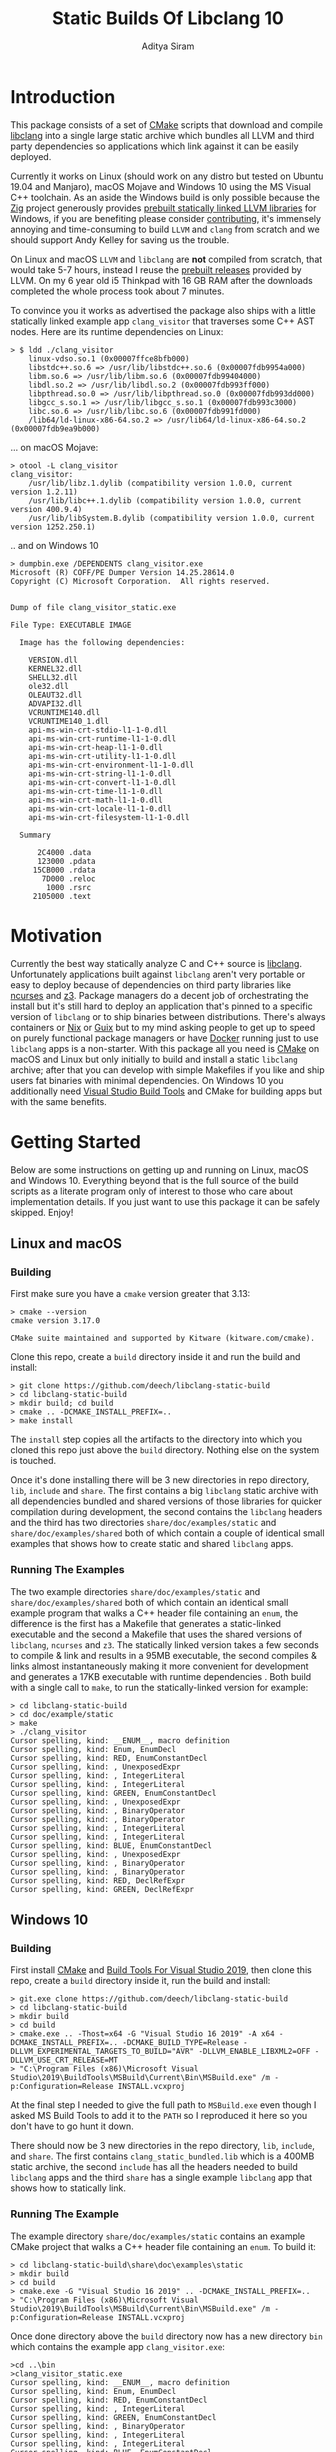 #+TITLE: Static Builds Of Libclang 10
#+AUTHOR: Aditya Siram
#+OPTIONS: ^:nil ;; let an underscore be an underscore, disable sub-superscripting
#+OPTIONS: timestamp:nil

* Introduction
This package consists of a set of [[https://cmake.org][CMake]] scripts that download and compile
[[https://clang.llvm.org/docs/Tooling.html][libclang]] into a single large static archive which bundles all LLVM and third
party dependencies so applications which link against it can be easily deployed.

Currently it works on Linux (should work on any distro but tested on Ubuntu
19.04 and Manjaro), macOS Mojave and Windows 10 using the MS Visual C++
toolchain. As an aside the Windows build is only possible because the [[https://ziglang.org/][Zig]]
project generously provides [[https://github.com/ziglang/zig/wiki/Building-Zig-on-Windows][prebuilt statically linked LLVM libraries]] for
Windows, if you are benefiting please consider [[https://github.com/sponsors/andrewrk][contributing]], it's immensely
annoying and time-consuming to build ~LLVM~ and ~clang~ from scratch and we
should support Andy Kelley for saving us the trouble.

On Linux and macOS ~LLVM~ and ~libclang~ are *not* compiled from scratch, that
would take 5-7 hours, instead I reuse the [[https://releases.llvm.org/download.html][prebuilt releases]] provided by LLVM. On
my 6 year old i5 Thinkpad with 16 GB RAM after the downloads completed the whole
process took about 7 minutes.

To convince you it works as advertised the package also ships with a little
statically linked example app ~clang_visitor~ that traverses some C++ AST nodes.
Here are its runtime dependencies on Linux:
#+BEGIN_EXAMPLE
> $ ldd ./clang_visitor
	linux-vdso.so.1 (0x00007ffce8bfb000)
	libstdc++.so.6 => /usr/lib/libstdc++.so.6 (0x00007fdb9954a000)
	libm.so.6 => /usr/lib/libm.so.6 (0x00007fdb99404000)
	libdl.so.2 => /usr/lib/libdl.so.2 (0x00007fdb993ff000)
	libpthread.so.0 => /usr/lib/libpthread.so.0 (0x00007fdb993dd000)
	libgcc_s.so.1 => /usr/lib/libgcc_s.so.1 (0x00007fdb993c3000)
	libc.so.6 => /usr/lib/libc.so.6 (0x00007fdb991fd000)
	/lib64/ld-linux-x86-64.so.2 => /usr/lib64/ld-linux-x86-64.so.2 (0x00007fdb9ea9b000)
#+END_EXAMPLE
... on macOS Mojave:
#+BEGIN_EXAMPLE
> otool -L clang_visitor
clang_visitor:
	/usr/lib/libz.1.dylib (compatibility version 1.0.0, current version 1.2.11)
	/usr/lib/libc++.1.dylib (compatibility version 1.0.0, current version 400.9.4)
	/usr/lib/libSystem.B.dylib (compatibility version 1.0.0, current version 1252.250.1)
#+END_EXAMPLE
.. and on Windows 10
#+BEGIN_EXAMPLE
> dumpbin.exe /DEPENDENTS clang_visitor.exe
Microsoft (R) COFF/PE Dumper Version 14.25.28614.0
Copyright (C) Microsoft Corporation.  All rights reserved.


Dump of file clang_visitor_static.exe

File Type: EXECUTABLE IMAGE

  Image has the following dependencies:

    VERSION.dll
    KERNEL32.dll
    SHELL32.dll
    ole32.dll
    OLEAUT32.dll
    ADVAPI32.dll
    VCRUNTIME140.dll
    VCRUNTIME140_1.dll
    api-ms-win-crt-stdio-l1-1-0.dll
    api-ms-win-crt-runtime-l1-1-0.dll
    api-ms-win-crt-heap-l1-1-0.dll
    api-ms-win-crt-utility-l1-1-0.dll
    api-ms-win-crt-environment-l1-1-0.dll
    api-ms-win-crt-string-l1-1-0.dll
    api-ms-win-crt-convert-l1-1-0.dll
    api-ms-win-crt-time-l1-1-0.dll
    api-ms-win-crt-math-l1-1-0.dll
    api-ms-win-crt-locale-l1-1-0.dll
    api-ms-win-crt-filesystem-l1-1-0.dll

  Summary

      2C4000 .data
      123000 .pdata
     15CB000 .rdata
       7D000 .reloc
        1000 .rsrc
     2105000 .text
#+END_EXAMPLE

* Motivation
Currently the best way statically analyze C and C++ source is [[https://clang.llvm.org/docs/Tooling.html][libclang]].
Unfortunately applications built against ~libclang~ aren't very portable or easy
to deploy because of dependencies on third party libraries like [[https://invisible-island.net/ncurses/][ncurses]] and [[https://github.com/Z3Prover/z3][z3]].
Package managers do a decent job of orchestrating the install but it's still
hard to deploy an application that's pinned to a specific version of ~libclang~
or to ship binaries between distributions. There's always containers or [[https://nixos.org/nix/][Nix]] or
[[https://guix.gnu.org/][Guix]] but to my mind asking people to get up to speed on purely functional
package managers or have [[https://www.docker.com/][Docker]] running just to use ~libclang~ apps is a
non-starter. With this package all you need is [[https://cmake.org][CMake]] on macOS and Linux but only
initially to build and install a static ~libclang~ archive; after that you can
develop with simple Makefiles if you like and ship users fat binaries with
minimal dependencies. On Windows 10 you additionally need [[https://visualstudio.microsoft.com/downloads/#build-tools-for-visual-studio-2019][Visual Studio Build
Tools]] and CMake for building apps but with the same benefits.
* Getting Started
Below are some instructions on getting up and running on Linux, macOS and Windows 10. Everything beyond that is the full source of the build scripts as a literate program only of interest to those who care about implementation details. If you just want to use this package it can be safely skipped. Enjoy!
** Linux and macOS
*** Building
First make sure you have a ~cmake~ version greater that 3.13:
#+BEGIN_EXAMPLE
> cmake --version
cmake version 3.17.0

CMake suite maintained and supported by Kitware (kitware.com/cmake).
#+END_EXAMPLE

Clone this repo, create a ~build~ directory inside it and run the build and install:
#+BEGIN_EXAMPLE
> git clone https://github.com/deech/libclang-static-build
> cd libclang-static-build
> mkdir build; cd build
> cmake .. -DCMAKE_INSTALL_PREFIX=..
> make install
#+END_EXAMPLE
The ~install~ step copies all the artifacts to the directory into which you
cloned this repo just above the ~build~ directory. Nothing else on the system is
touched.

Once it's done installing there will be 3 new directories in repo directory,
~lib~, ~include~ and ~share~. The first contains a big ~libclang~ static archive
with all dependencies bundled and shared versions of those libraries for quicker
compilation during development, the second contains the ~libclang~ headers and
the third has two directories ~share/doc/examples/static~ and
~share/doc/examples/shared~ both of which contain a couple of identical small
examples that shows how to create static and shared ~libclang~ apps.
*** Running The Examples
The two example directories ~share/doc/examples/static~ and
~share/doc/examples/shared~ both of which contain an identical small example
program that walks a C++ header file containing an ~enum~, the difference is the
first has a Makefile that generates a static-linked executable and the second a
Makefile that uses the shared versions of ~libclang~, ~ncurses~ and ~z3~. The
statically linked version takes a few seconds to compile & link and results in a
95MB executable, the second compiles & links almost instantaneously making it
more convenient for development and generates a 17KB executable with runtime
dependencies . Both build with a single call to ~make~, to run the
statically-linked version for example:
#+BEGIN_EXAMPLE
> cd libclang-static-build
> cd doc/example/static
> make
> ./clang_visitor
Cursor spelling, kind: __ENUM__, macro definition
Cursor spelling, kind: Enum, EnumDecl
Cursor spelling, kind: RED, EnumConstantDecl
Cursor spelling, kind: , UnexposedExpr
Cursor spelling, kind: , IntegerLiteral
Cursor spelling, kind: , IntegerLiteral
Cursor spelling, kind: GREEN, EnumConstantDecl
Cursor spelling, kind: , UnexposedExpr
Cursor spelling, kind: , BinaryOperator
Cursor spelling, kind: , BinaryOperator
Cursor spelling, kind: , IntegerLiteral
Cursor spelling, kind: , IntegerLiteral
Cursor spelling, kind: BLUE, EnumConstantDecl
Cursor spelling, kind: , UnexposedExpr
Cursor spelling, kind: , BinaryOperator
Cursor spelling, kind: , BinaryOperator
Cursor spelling, kind: RED, DeclRefExpr
Cursor spelling, kind: GREEN, DeclRefExpr
#+END_EXAMPLE
** Windows 10
*** Building
First install [[https://cmake.org/download/][CMake]] and [[https://visualstudio.microsoft.com/downloads/#build-tools-for-visual-studio-2019][Build Tools For Visual Studio 2019]], then clone this
repo, create a ~build~ directory inside it, run the build and install:
#+begin_example
> git.exe clone https://github.com/deech/libclang-static-build
> cd libclang-static-build
> mkdir build
> cd build
> cmake.exe .. -Thost=x64 -G "Visual Studio 16 2019" -A x64 -DCMAKE_INSTALL_PREFIX=.. -DCMAKE_BUILD_TYPE=Release -DLLVM_EXPERIMENTAL_TARGETS_TO_BUILD="AVR" -DLLVM_ENABLE_LIBXML2=OFF -DLLVM_USE_CRT_RELEASE=MT
> "C:\Program Files (x86)\Microsoft Visual Studio\2019\BuildTools\MSBuild\Current\Bin\MSBuild.exe" /m -p:Configuration=Release INSTALL.vcxproj
#+end_example
At the final step I needed to give the full path to ~MSBuild.exe~ even though I
asked MS Build Tools to add it to the ~PATH~ so I reproduced it here so you
don't have to go hunt it down.

There should now be 3 new directories in the repo directory, ~lib~, ~include~,
and ~share~. The first contains ~clang_static_bundled.lib~ which is a 400MB
static archive, the second ~include~ has all the headers needed to build
~libclang~ apps and the third ~share~ has a single example ~libclang~ app that
shows how to statically link.
*** Running The Example
The example directory ~share/doc/examples/static~ contains an example
CMake project that walks a C++ header file containing an ~enum~. To build it:
#+begin_example
> cd libclang-static-build\share\doc\examples\static
> mkdir build
> cd build
> cmake.exe -G "Visual Studio 16 2019" .. -DCMAKE_INSTALL_PREFIX=..
> "C:\Program Files (x86)\Microsoft Visual Studio\2019\BuildTools\MSBuild\Current\Bin\MSBuild.exe" /m -p:Configuration=Release INSTALL.vcxproj
#+end_example
Once done directory above the ~build~ directory now has a new directory ~bin~
which contains the example app ~clang_visitor.exe~:
#+begin_example
>cd ..\bin
>clang_visitor_static.exe
Cursor spelling, kind: __ENUM__, macro definition
Cursor spelling, kind: Enum, EnumDecl
Cursor spelling, kind: RED, EnumConstantDecl
Cursor spelling, kind: , IntegerLiteral
Cursor spelling, kind: GREEN, EnumConstantDecl
Cursor spelling, kind: , BinaryOperator
Cursor spelling, kind: , IntegerLiteral
Cursor spelling, kind: , IntegerLiteral
Cursor spelling, kind: BLUE, EnumConstantDecl
Cursor spelling, kind: , BinaryOperator
Cursor spelling, kind: RED, DeclRefExpr
Cursor spelling, kind: GREEN, DeclRefExpr
#+end_example
* Implementation
The overall idea is to download a ~libclang~ release that comes with pre-built
LLVM static archives for the current platform, download the ~clang~ sources
themselves, rebuild just the ~libclang~ piece and bundle it with the pre-built
archives for a single large library that an executable can link against.

On Linux and macOS the build also downloads [[https://invisible-island.net/ncurses/announce.html][ncurses]] and [[https://github.com/Z3Prover/z3][z3]] which are
dependencies of ~libclang~. ~z3~ releases prebuilt static archives for the major
platforms but ~ncurses~ does not so I have to build it in place. Fortunately
it's just a variation on the standard ~configure; make; make install~ dance and
doesn't have dependencies of its own. Eventually both get folded into the fat
archive.

On Windows 10 the situation is actually a little nicer because, as mentioned
[[Introduction][above]], [[https://ziglang.org/][the Zig project]] provides [[https://github.com/ziglang/zig/wiki/Building-Zig-on-Windows][prebuilt LLVM archives]] with no dependency on
~z3~ so the build goes quite a bit faster. Do [[https://github.com/sponsors/andrewrk][support Zig]] if you can.

And finally there's a little example app that gets generated and installed as
well; on Linux and macOS it's a standard Make project and a CMake project on
Windows.
** Preamble
#+BEGIN_SRC cmake :tangle CMakeLists.txt
cmake_minimum_required(VERSION 3.13)
project(libclang-static-build)
list(APPEND CMAKE_MODULE_PATH "${CMAKE_CURRENT_SOURCE_DIR}/cmake/modules")
set(LIBCLANG_EXAMPLES "${CMAKE_CURRENT_SOURCE_DIR}/cmake/examples")
if(NOT (MSVC OR APPLE OR UNIX))
  message(FATAL_ERROR "This build currenly works only with macOS, Microsoft Visual Studio and Linux.")
endif()
if(APPLE OR UNIX)
  include(LinuxMacosBuild)
else()
  include(MSVCBuild)
endif()
#+END_SRC
*** Linux and macOS
**** Clang and NCurses Download URLs
"Reproducibility" is achieved by hard-coding the URLs from which to get the
dependencies, I'm sure there's more principled ways but this works ok for now.
#+BEGIN_SRC cmake :tangle cmake/modules/LinuxMacosBuild.cmake
if(APPLE)
  set(LIBCLANG_PREBUILT_URL https://github.com/llvm/llvm-project/releases/download/llvmorg-10.0.0/clang+llvm-10.0.0-x86_64-apple-darwin.tar.xz)
else()
  set(LIBCLANG_PREBUILT_URL https://github.com/llvm/llvm-project/releases/download/llvmorg-10.0.0/clang+llvm-10.0.0-x86_64-linux-gnu-ubuntu-18.04.tar.xz)
endif()
set(CLANG_SOURCES_URL https://github.com/llvm/llvm-project/releases/download/llvmorg-10.0.0/clang-10.0.0.src.tar.xz)
set(NCURSES_SOURCES_URL https://ftp.gnu.org/pub/gnu/ncurses/ncurses-6.2.tar.gz)
if(APPLE)
  set(Z3_PREBUILT_URL https://github.com/Z3Prover/z3/releases/download/z3-4.8.7/z3-4.8.7-x64-osx-10.14.6.zip)
else()
  set(Z3_PREBUILT_URL https://github.com/Z3Prover/z3/releases/download/z3-4.8.7/z3-4.8.7-x64-ubuntu-16.04.zip)
endif()
#+END_SRC
**** Download Libclang, NCurses and Z3
Now I download and unpack at *build* *time* because the prebuilt
Libclang release provides useful CMake files.
#+BEGIN_SRC cmake :tangle cmake/modules/LinuxMacosBuild.cmake
include(Download)
message(STATUS "Downloading ncurses sources, prebuilt z3 & prebuilt libclang with sources; this is ~500MB, please be patient ...")
set(NCURSES_SOURCE_DIR)
download(ncurses_sources ${NCURSES_SOURCES_URL} NCURSES_DOWNLOAD_DIR)
set(LIBCLANG_SOURCES_DIR)
download(clang_sources ${CLANG_SOURCES_URL} LIBCLANG_SOURCES_DIR)
set(Z3_PREBUILT_DIR)
download(z3_prebuilt ${Z3_PREBUILT_URL} Z3_PREBUILT_DIR)
set(LIBCLANG_PREBUILT_DIR)
download(libclang_prebuilt ${LIBCLANG_PREBUILT_URL} LIBCLANG_PREBUILT_DIR)
#+END_SRC
**** Configure NCurses as an external project
~ncurses~ does not provide prebuilt static archives so it is built in place. The
build recipe is stolen from Arch scripts.
#+BEGIN_SRC cmake :tangle cmake/modules/LinuxMacosBuild.cmake
include(ExternalProject)
ExternalProject_Add(ncurses
  SOURCE_DIR ${NCURSES_DOWNLOAD_DIR}
  CONFIGURE_COMMAND <SOURCE_DIR>/configure --enable-rpath --prefix=${CMAKE_INSTALL_PREFIX} --with-shared --with-static --with-normal --without-debug --without-ada --enable-widec --disable-pc-files --with-cxx-binding --without-cxx-shared --with-abi-version=5
  BUILD_COMMAND make
  INSTALL_COMMAND ""
  )
#+END_SRC
**** Setup CMake Paths And Includes
The first two lines are why I used CMake for this project in the first place,
they contain useful functions and macros that take care of the nitty gritty C++
compiler and inclusion flags that allow building ~libclang~ from source, without
them this project would have been impossible.
#+BEGIN_SRC cmake :tangle cmake/modules/LinuxMacosBuild.cmake
list(APPEND CMAKE_MODULE_PATH "${LIBCLANG_PREBUILT_DIR}/lib/cmake/clang")
list(APPEND CMAKE_MODULE_PATH "${LIBCLANG_PREBUILT_DIR}/lib/cmake/llvm")
list(APPEND CMAKE_MODULE_PATH "${LIBCLANG_SOURCES_DIR}/cmake/modules")
include(LibClangBuild)
include(HandleLLVMOptions)
include(AddLLVM)
include(AddClang)
include(ARBundle)
#+END_SRC
**** Build A Static Libclang
~macOS~ needs to be told to use C++14:
#+BEGIN_SRC cmake :tangle cmake/modules/LinuxMacosBuild.cmake
set(CMAKE_CXX_STANDARD 14)
set(CMAKE_CXX_STANDARD_REQUIRED ON)
#+END_SRC

~get_libclang_sources_and_headers~ populates the last three arguments with
_absolute_ paths to headers, ~libclang~ sources and the included LLVM archives.
#+BEGIN_SRC cmake :tangle cmake/modules/LinuxMacosBuild.cmake
get_libclang_sources_and_headers(
  ${LIBCLANG_SOURCES_DIR}
  ${LIBCLANG_PREBUILT_DIR}
  LIBCLANG_SOURCES
  LIBCLANG_ADDITIONAL_HEADERS
  LIBCLANG_PREBUILT_LIBS
  )
#+END_SRC

~add_clang_library~ is a ~libclang~ provided CMake function that does all the
hard work of generating Makefiles to build a ~clang~ and LLVM based library or
executable. It's used twice, once to generate a static archive and once more for
a shared library.
#+BEGIN_SRC cmake :tangle cmake/modules/LinuxMacosBuild.cmake
include_directories(${LIBCLANG_PREBUILT_DIR}/include)

ExternalProject_Get_Property(ncurses BINARY_DIR)
set(NCURSES_BINARY_DIR ${BINARY_DIR})
set(NCURSES_SHARED_LIB)
if(APPLE)
  set(NCURSES_SHARED_LIB ${NCURSES_BINARY_DIR}/lib/libncursesw.dylib ${NCURSES_BINARY_DIR}/lib/libncursesw.5.dylib)
else()
  set(NCURSES_SHARED_LIB ${NCURSES_BINARY_DIR}/lib/libncursesw.so ${NCURSES_BINARY_DIR}/lib/libncursesw.so.5 ${NCURSES_BINARY_DIR}/lib/libncursesw.so.5.9)
endif()
unset(BINARY_DIR)

if(APPLE)
  set(Z3_SHARED_LIB ${Z3_PREBUILT_DIR}/bin/libz3.dylib)
else()
  set(Z3_SHARED_LIB ${Z3_PREBUILT_DIR}/bin/libz3.so)
endif()
#+END_SRC

I'm building it twice because building with both ~SHARED~ and ~STATIC~ seems to
produce objects compiled with ~-fPIC~ so linking the shared library fails. I'm
probably doing something wrong but I'll get to it later, this works for now.
#+BEGIN_SRC cmake :tangle cmake/modules/LinuxMacosBuild.cmake
add_clang_library(libclang
  SHARED
  OUTPUT_NAME clang
  ${LIBCLANG_SOURCES}
  ADDITIONAL_HEADERS ${LIBCLANG_ADDITIONAL_HEADERS}
  LINK_LIBS
  ${LIBCLANG_PREBUILT_LIBS} ${NCURSES_SHARED_LIB} dl pthread z
  LINK_COMPONENTS ${LLVM_TARGETS_TO_BUILD}
  DEPENDS ncurses
  )

add_clang_library(libclang_static
  STATIC
  OUTPUT_NAME clang_static
  ${LIBCLANG_SOURCES}
  ADDITIONAL_HEADERS ${LIBCLANG_ADDITIONAL_HEADERS}
  DEPENDS ncurses
  )

set_target_properties(libclang PROPERTIES VERSION 10)
#+END_SRC

Pretty much copy-pasta'ed from the CMake build scripts that come with ~clang~
sources probably doesn't do much.
#+BEGIN_SRC cmake :tangle cmake/modules/LinuxMacosBuild.cmake
if(APPLE)
  set(LIBCLANG_LINK_FLAGS " -Wl,-compatibility_version -Wl,1")
  set_property(TARGET libclang APPEND_STRING PROPERTY
               LINK_FLAGS ${LIBCLANG_LINK_FLAGS})
else()
  set_target_properties(libclang
    PROPERTIES
    DEFINE_SYMBOL _CINDEX_LIB_)
endif()
#+END_SRC

~arBundle~ generates the MRI script that takes all the required LLVM and
dependency archives and creates a fat archive.
#+BEGIN_SRC cmake :tangle cmake/modules/LinuxMacosBuild.cmake
arBundle("libclang_static_bundled.a"
  ${CMAKE_CURRENT_BINARY_DIR}/libclang_static.a
  ${LIBCLANG_PREBUILT_LIBS}
  ${NCURSES_BINARY_DIR}/lib/libncursesw.a
  ${Z3_PREBUILT_DIR}/bin/libz3.a
  )
#+END_SRC

For reasons I don't understand the 'ar' utility provided by macOS does not
support MRI script, _but_ as luck would have it the prebuilt ~libclang~ also
provides ~llvm-ar~ which is presumably an LLVM backed ~ar~ which does seem
support MRI scripts and works out of the box. Hope they keep shipping it!
#+BEGIN_SRC cmake :tangle cmake/modules/LinuxMacosBuild.cmake
if(APPLE)
  set(AR_COMMAND ${LIBCLANG_PREBUILT_DIR}/bin/llvm-ar -M  <${CMAKE_CURRENT_BINARY_DIR}/bundle.mri)
else()
  set(AR_COMMAND ${CMAKE_AR} -M <${CMAKE_CURRENT_BINARY_DIR}/bundle.mri)
endif()
#+END_SRC

Now I can create the bundle target:
#+BEGIN_SRC cmake :tangle cmake/modules/LinuxMacosBuild.cmake
add_custom_target(libclang_static_bundled ALL
  COMMAND ${AR_COMMAND}
  DEPENDS ncurses libclang libclang_static
  BYPRODUCTS ${CMAKE_CURRENT_BINARY_DIR}/libclang_static_bundled.a
  )
#+END_SRC

All the archives and dependencies have now been built and bundled so now we can
generate the example app. The values of all the ~MAKEFILE_BLAH_...~ variables
are spliced into the [[Static Makefile][Static Makefile]] and [[Shared Makefile][Shared Makefile]] in place of
~@MAKEFILE_BLAH_...@~.

That ~CMAKE_OSX_SYSROOT~ thing is simply so ~libclang~ headers can find the
~time.h~ on macOS. I'm really not sure why it isn't in the standard location.
#+BEGIN_SRC cmake :tangle cmake/modules/LinuxMacosBuild.cmake
set(MAKEFILE_LIBCLANG_INCLUDE ${CMAKE_INSTALL_PREFIX}/include)
if(APPLE)
  set(MAKEFILE_LIBCLANG_INCLUDE "${MAKEFILE_LIBCLANG_INCLUDE} -I${CMAKE_OSX_SYSROOT}/usr/include")
endif()
set(MAKEFILE_LIBCLANG_LIBDIR ${CMAKE_INSTALL_PREFIX}/lib)

file(MAKE_DIRECTORY ${CMAKE_CURRENT_BINARY_DIR}/examples/static)
if(APPLE)
  configure_file(${LIBCLANG_EXAMPLES}/Makefile_static_macos.in ${CMAKE_CURRENT_BINARY_DIR}/examples/static/Makefile)
  configure_file(${LIBCLANG_EXAMPLES}/Makefile_shared_macos.in ${CMAKE_CURRENT_BINARY_DIR}/examples/shared/Makefile)
else()
  configure_file(${LIBCLANG_EXAMPLES}/Makefile_static.in ${CMAKE_CURRENT_BINARY_DIR}/examples/static/Makefile)
  configure_file(${LIBCLANG_EXAMPLES}/Makefile_shared.in ${CMAKE_CURRENT_BINARY_DIR}/examples/shared/Makefile)
endif()

file(COPY ${LIBCLANG_EXAMPLES}/clang_visitor.c DESTINATION ${CMAKE_CURRENT_BINARY_DIR}/examples/static)
file(COPY ${LIBCLANG_EXAMPLES}/sample.H DESTINATION ${CMAKE_CURRENT_BINARY_DIR}/examples/static)
file(COPY ${LIBCLANG_EXAMPLES}/clang_visitor.c DESTINATION ${CMAKE_CURRENT_BINARY_DIR}/examples/shared)
file(COPY ${LIBCLANG_EXAMPLES}/sample.H DESTINATION ${CMAKE_CURRENT_BINARY_DIR}/examples/shared)
#+END_SRC

And now I can set up the install targets and we're done!
#+BEGIN_SRC cmake :tangle cmake/modules/LinuxMacosBuild.cmake
set(LIBCLANG_INSTALL_LIBS
  ${CMAKE_CURRENT_BINARY_DIR}/libclang_static_bundled.a
  ${Z3_PREBUILT_DIR}/bin/libz3.a
  ${Z3_SHARED_LIB}
  ${NCURSES_BINARY_DIR}/lib/libncursesw.a
  ${NCURSES_SHARED_LIB}
  )

install(PROGRAMS ${LIBCLANG_INSTALL_LIBS} DESTINATION lib)
install(DIRECTORY ${LIBCLANG_PREBUILT_DIR}/include/clang-c DESTINATION include)
install(DIRECTORY ${CMAKE_CURRENT_BINARY_DIR}/examples DESTINATION share/doc)
#+END_SRC
*** Windows
#+BEGIN_SRC cmake :tangle cmake/modules/MSVCBuild.cmake
set(LIBCLANG_PREBUILT_URL https://ziglang.org/deps/llvm+clang+lld-10.0.0-x86_64-windows-msvc-release-mt.tar.xz)
set(CLANG_SOURCES_URL https://github.com/llvm/llvm-project/releases/download/llvmorg-10.0.0/clang-10.0.0.src.tar.xz)

include(Download)
message(STATUS "Downloading prebuilt libclang with sources; this is ~500MB, please be patient ...")
download(clang_sources ${CLANG_SOURCES_URL} LIBCLANG_SOURCES_DIR)
download(libclang_prebuilt ${LIBCLANG_PREBUILT_URL} LIBCLANG_PREBUILT_DIR)

list(APPEND CMAKE_MODULE_PATH "${LIBCLANG_PREBUILT_DIR}/lib/cmake/clang")
list(APPEND CMAKE_MODULE_PATH "${LIBCLANG_PREBUILT_DIR}/lib/cmake/llvm")
list(APPEND CMAKE_MODULE_PATH "${LIBCLANG_SOURCES_DIR}/cmake/modules")

set(CMAKE_CXX_STANDARD 14)
set(CMAKE_CXX_STANDARD_REQUIRED ON)
include(LibClangBuild)
include(HandleLLVMOptions)
include(AddLLVM)
include(AddClang)

get_libclang_sources_and_headers(
  ${LIBCLANG_SOURCES_DIR}
  ${LIBCLANG_PREBUILT_DIR}
  LIBCLANG_SOURCES
  LIBCLANG_ADDITIONAL_HEADERS
  LIBCLANG_PREBUILT_LIBS
  )
include_directories(${LIBCLANG_PREBUILT_DIR}/include)
add_clang_library(libclang
  SHARED
  STATIC
  OUTPUT_NAME clang
  ${LIBCLANG_SOURCES}
  LINK_LIBS ${LIBCLANG_PREBUILT_LIBS} Version
  ADDITIONAL_HEADERS ${LIBCLANG_ADDITIONAL_HEADERS}
  )

set_target_properties(libclang PROPERTIES VERSION 10)
#+END_SRC

This bit is important, without it every object file spews a [[https://docs.microsoft.com/en-us/cpp/error-messages/compiler-warnings/compiler-warning-level-1-c4273?view=vs-2019][inconsistent DLL
linkage warning]]. More importantly for reasons I don't understand, I have to do
this as opposed to how the LLVM project does it: ~set_target_properties(libclang PROPERTIES DEFINE_SYMBOL _CINDEX_LIB_)~

#+BEGIN_SRC cmake :tangle cmake/modules/MSVCBuild.cmake
target_compile_definitions(obj.libclang PUBLIC "_CINDEX_LIB_")
#+END_SRC

Also on Windows the ~clang_static.lib~ produced by the above process seems
hell-bent on delegating to ~libclang.dll~ so trying to bundle it with the rest
of the archives doesn't work. We end up with a 400MB static library that needs
~libclang.dll~ at runtime. I guess that's a common idiom on Windows but the
opposite of what I want so I have to bundle with the intermediate static archive
~obj.libclang.lib~ and that seems to work.
#+BEGIN_SRC cmake :tangle cmake/modules/MSVCBuild.cmake
find_program(lib_tool lib)
if(NOT lib_tool)
  get_filename_component(CXX_COMPILER_DIRECTORY "${CMAKE_CXX_COMPILER}" PATH)
  set(lib_tool "${CXX_COMPILER_DIRECTORY}/lib.exe")
endif()
set(AR_COMMAND ${lib_tool} /NOLOGO /OUT:${CMAKE_CURRENT_BINARY_DIR}/clang_static_bundled.lib "${CMAKE_CURRENT_BINARY_DIR}/obj.libclang.dir/Release/obj.libclang.lib" ${LIBCLANG_PREBUILT_LIBS})
#+END_SRC

#+BEGIN_SRC cmake :tangle cmake/modules/MSVCBuild.cmake
add_custom_target(libclang_static_bundled ALL
  COMMAND ${AR_COMMAND}
  DEPENDS libclang
  BYPRODUCTS ${CMAKE_CURRENT_BINARY_DIR}/clang_static_bundled.lib
  )

set(LIBCLANG_INSTALL_LIBS ${CMAKE_CURRENT_BINARY_DIR}/clang_static_bundled.lib)
set(CMAKE_MSVC_LIB_DIR ${CMAKE_INSTALL_PREFIX}/lib)
set(CMAKE_MSVC_INCLUDE_DIR ${CMAKE_INSTALL_PREFIX}/include)
configure_file(${LIBCLANG_EXAMPLES}/CMakeLists.MSVC.in ${CMAKE_CURRENT_BINARY_DIR}/examples/static/CMakeLists.txt)
file(COPY ${LIBCLANG_EXAMPLES}/sample.H DESTINATION ${CMAKE_CURRENT_BINARY_DIR}/examples/static/bin)
file(COPY ${LIBCLANG_EXAMPLES}/clang_visitor.c DESTINATION ${CMAKE_CURRENT_BINARY_DIR}/examples/static)
file(COPY ${LIBCLANG_EXAMPLES}/README.txt DESTINATION ${CMAKE_CURRENT_BINARY_DIR}/examples/static)

install(PROGRAMS ${LIBCLANG_INSTALL_LIBS} DESTINATION lib)
install(DIRECTORY ${LIBCLANG_PREBUILT_DIR}/include/clang-c DESTINATION include)
install(DIRECTORY ${CMAKE_CURRENT_BINARY_DIR}/examples DESTINATION share/doc)
#+END_SRC
** Other Helper Modules
*** Build Time Downloads (Download.cmake)
#+BEGIN_SRC cmake :tangle cmake/modules/Download.cmake
include(FetchContent)
function (download name url source_dir)
  FetchContent_Declare(${name} URL ${url})
  if(NOT ${name}_POPULATED)
    message(STATUS "* Downloading ${name} from ${url}")
    FetchContent_Populate(${name})
  endif()
  set(${source_dir} ${${name}_SOURCE_DIR} PARENT_SCOPE)
endfunction()
#+END_SRC
*** Libclang sources, headers and static libs (LibClangBuild.cmake)
These are the LLVM dependencies needed to build ~libclang~, most have been copied wholesale from the ~CMakeLists.txt~ provided with the project.
#+BEGIN_SRC cmake :tangle cmake/modules/LibClangBuild.cmake
set(LIBCLANG_SOURCE_PATH tools/libclang)
set(LIBCLANG_INCLUDE_PATH include/clang-c)
set(LIBCLANG_SOURCE_FILES
  ARCMigrate.cpp
  BuildSystem.cpp
  CIndex.cpp
  CIndexCXX.cpp
  CIndexCodeCompletion.cpp
  CIndexDiagnostic.cpp
  CIndexHigh.cpp
  CIndexInclusionStack.cpp
  CIndexUSRs.cpp
  CIndexer.cpp
  CXComment.cpp
  CXCursor.cpp
  CXIndexDataConsumer.cpp
  CXCompilationDatabase.cpp
  CXLoadedDiagnostic.cpp
  CXSourceLocation.cpp
  CXStoredDiagnostic.cpp
  CXString.cpp
  CXType.cpp
  Indexing.cpp
  FatalErrorHandler.cpp
)
set(LIBCLANG_ADDITIONAL_HEADER_FILES
  CIndexDiagnostic.h
  CIndexer.h
  CXCursor.h
  CXLoadedDiagnostic.h
  CXSourceLocation.h
  CXString.h
  CXTranslationUnit.h
  CXType.h
  Index_Internal.h
)
set(LIBCLANG_INDEX_H Index.h)
#+END_SRC

But this list took some experimentation, apparently we need all these libraries and in this approximate order for a ~libclang~ app to statically link correctly, I have no idea why I just tried stuff until it worked.
#+BEGIN_SRC cmake :tangle cmake/modules/LibClangBuild.cmake
set(LIBCLANG_LINK_LIBS
  clangAST
  clangBasic
  clangDriver
  clangFrontend
  clangIndex
  clangLex
  clangSema
  clangSerialization
  clangTooling
  clangARCMigrate
  LLVMAArch64CodeGen
  LLVMAArch64AsmParser
  LLVMAArch64Desc
  LLVMAArch64Disassembler
  LLVMAArch64Info
  LLVMAArch64Utils
  LLVMAMDGPUCodeGen
  LLVMAMDGPUAsmParser
  LLVMAMDGPUDesc
  LLVMAMDGPUDisassembler
  LLVMAMDGPUInfo
  LLVMAMDGPUUtils
  LLVMARMCodeGen
  LLVMARMAsmParser
  LLVMARMDesc
  LLVMARMDisassembler
  LLVMARMInfo
  LLVMARMUtils
  LLVMBPFCodeGen
  LLVMBPFAsmParser
  LLVMBPFDesc
  LLVMBPFDisassembler
  LLVMBPFInfo
  LLVMHexagonCodeGen
  LLVMHexagonAsmParser
  LLVMHexagonDesc
  LLVMHexagonDisassembler
  LLVMHexagonInfo
  LLVMLanaiCodeGen
  LLVMLanaiAsmParser
  LLVMLanaiDesc
  LLVMLanaiDisassembler
  LLVMLanaiInfo
  LLVMMipsCodeGen
  LLVMMipsAsmParser
  LLVMMipsDesc
  LLVMMipsDisassembler
  LLVMMipsInfo
  LLVMMSP430CodeGen
  LLVMMSP430AsmParser
  LLVMMSP430Desc
  LLVMMSP430Disassembler
  LLVMMSP430Info
  LLVMNVPTXCodeGen
  LLVMNVPTXDesc
  LLVMNVPTXInfo
  LLVMPowerPCCodeGen
  LLVMPowerPCAsmParser
  LLVMPowerPCDesc
  LLVMPowerPCDisassembler
  LLVMPowerPCInfo
  LLVMRISCVCodeGen
  LLVMRISCVAsmParser
  LLVMRISCVDesc
  LLVMRISCVDisassembler
  LLVMRISCVInfo
  LLVMRISCVUtils
  LLVMSparcCodeGen
  LLVMSparcAsmParser
  LLVMSparcDesc
  LLVMSparcDisassembler
  LLVMSparcInfo
  LLVMSystemZCodeGen
  LLVMSystemZAsmParser
  LLVMSystemZDesc
  LLVMSystemZDisassembler
  LLVMSystemZInfo
  LLVMWebAssemblyCodeGen
  LLVMWebAssemblyAsmParser
  LLVMWebAssemblyDesc
  LLVMWebAssemblyDisassembler
  LLVMWebAssemblyInfo
  LLVMX86CodeGen
  LLVMX86AsmParser
  LLVMX86Desc
  LLVMX86Disassembler
  LLVMX86Info
  LLVMX86Utils
  LLVMXCoreCodeGen
  LLVMXCoreDesc
  LLVMXCoreDisassembler
  LLVMXCoreInfo
  LLVMCore
  LLVMSupport
  clangFormat
  clangToolingInclusions
  clangToolingCore
  clangFrontend
  clangDriver
  LLVMOption
  clangParse
  clangSerialization
  clangSema
  clangEdit
  clangRewrite
  clangAnalysis
  clangASTMatchers
  clangAST
  clangLex
  clangBasic
  LLVMAArch64Desc
  LLVMAArch64Info
  LLVMAArch64Utils
  LLVMMIRParser
  LLVMAMDGPUDesc
  LLVMAMDGPUInfo
  LLVMAMDGPUUtils
  LLVMARMDesc
  LLVMARMInfo
  LLVMARMUtils
  LLVMHexagonDesc
  LLVMHexagonInfo
  LLVMLanaiDesc
  LLVMLanaiInfo
  LLVMipo
  LLVMVectorize
  LLVMIRReader
  LLVMAsmParser
  LLVMInstrumentation
  LLVMLinker
  LLVMSystemZDesc
  LLVMSystemZInfo
  LLVMWebAssemblyDesc
  LLVMWebAssemblyInfo
  LLVMGlobalISel
  LLVMAsmPrinter
  LLVMDebugInfoDWARF
  LLVMSelectionDAG
  LLVMCodeGen
  LLVMScalarOpts
  LLVMAggressiveInstCombine
  LLVMInstCombine
  LLVMBitWriter
  LLVMTransformUtils
  LLVMTarget
  LLVMAnalysis
  LLVMProfileData
  LLVMTextAPI
  LLVMObject
  LLVMBitReader
  LLVMCore
  LLVMRemarks
  LLVMBitstreamReader
  LLVMMCParser
  LLVMMCDisassembler
  LLVMMC
  LLVMBinaryFormat
  LLVMDebugInfoCodeView
  LLVMDebugInfoMSF
  LLVMSupport
  LLVMCFGuard
  LLVMFrontendOpenMP
  LLVMDemangle
  )
if(MSVC)
  list(APPEND LIBCLANG_LINK_LIBS LLVMAVRCodeGen LLVMAVRAsmParser LLVMAVRDisassembler LLVMAVRDesc LLVMAVRInfo)
endif()
#+END_SRC
*** Add absolute path to sources and headers (LibClangBuild.cmake)
#+BEGIN_SRC cmake :tangle cmake/modules/LibClangBuild.cmake
function(get_libclang_sources_and_headers clang_source_path clang_prebuilt_path result_sources result_headers result_required_libs)
  list(TRANSFORM LIBCLANG_SOURCE_FILES PREPEND ${clang_source_path}/${LIBCLANG_SOURCE_PATH}/ OUTPUT_VARIABLE RES)
  set(${result_sources} ${RES} PARENT_SCOPE)
  unset(RES)
  list(TRANSFORM LIBCLANG_ADDITIONAL_HEADER_FILES PREPEND ${clang_source_path}/${LIBCLANG_SOURCE_PATH}/ OUTPUT_VARIABLE RES)
  list(TRANSFORM LIBCLANG_INDEX_H PREPEND ${clang_source_path}/${LIBCLANG_INCLUDE_PATH}/ OUTPUT_VARIABLE RES1)
  list(APPEND RES ${RES1})
  set(${result_headers} ${RES} PARENT_SCOPE)
  unset(RES)
  if(MSVC)
    list(TRANSFORM LIBCLANG_LINK_LIBS PREPEND ${clang_prebuilt_path}/lib/ OUTPUT_VARIABLE RES)
    list(TRANSFORM RES APPEND .lib OUTPUT_VARIABLE RES)
  else()
    list(TRANSFORM LIBCLANG_LINK_LIBS PREPEND ${clang_prebuilt_path}/lib/lib OUTPUT_VARIABLE RES)
    list(TRANSFORM RES APPEND .a OUTPUT_VARIABLE RES)
  endif()
  set(${result_required_libs} ${RES} PARENT_SCOPE)
  unset(RES)
endfunction()
#+END_SRC
*** Build AR Bundling Script (ARBundle.cmake)
#+BEGIN_SRC cmake :tangle cmake/modules/ARBundle.cmake
function (arBundle lib)
  set(FILE ${CMAKE_CURRENT_BINARY_DIR}/bundle.mri)
  file(WRITE ${FILE} "CREATE ${lib}\n")
  foreach(lib ${ARGN})
    file(APPEND ${FILE} "ADDLIB ${lib}\n")
  endforeach()
  file(APPEND ${FILE} "SAVE\n")
  file(APPEND ${FILE} "END")
endfunction()
#+END_SRC
** Examples
*** Static Makefile
#+BEGIN_SRC makefile :tangle cmake/examples/Makefile_static.in
CC=@CMAKE_C_COMPILER@
CFLAGS=-I@MAKEFILE_LIBCLANG_INCLUDE@
LIBS=-L@MAKEFILE_LIBCLANG_LIBDIR@ -lclang_static_bundled -lstdc++ -lm -ldl -lpthread
OBJ=clang_visitor.o

%.o: %.c
	$(CC) -c -o $@ $< $(CFLAGS)

clang_visitor: $(OBJ)
	$(CC) -o $@ $^ $(CFLAGS) $(LIBS)

.PHONY: clean

clean:
	rm *.o clang_visitor
#+END_SRC
*** Static Makefile macOS
For some reason on macOS I have to add a zlib dependency (-lz), otherwise this
Makefile is identical to the one above
#+BEGIN_SRC makefile :tangle cmake/examples/Makefile_static_macos.in
CC=@CMAKE_C_COMPILER@
CFLAGS=-I@MAKEFILE_LIBCLANG_INCLUDE@
LIBS=-L@MAKEFILE_LIBCLANG_LIBDIR@ -lclang_static_bundled -lstdc++ -lm -ldl -lpthread -lz
OBJ=clang_visitor.o

%.o: %.c
	$(CC) -c -o $@ $< $(CFLAGS)

clang_visitor: $(OBJ)
	$(CC) -o $@ $^ $(CFLAGS) $(LIBS)

.PHONY: clean

clean:
	rm *.o clang_visitor
#+END_SRC
*** Shared Makefile
#+BEGIN_SRC makefile :tangle cmake/examples/Makefile_shared.in
CC=@CMAKE_C_COMPILER@
CFLAGS=-I@MAKEFILE_LIBCLANG_INCLUDE@
LIBS=-L@MAKEFILE_LIBCLANG_LIBDIR@ -lclang -lstdc++ -lm -ldl -lpthread -Wl,-rpath=@MAKEFILE_LIBCLANG_LIBDIR@
OBJ=clang_visitor.o

%.o: %.c
	$(CC) -c -o $@ $< $(CFLAGS)

clang_visitor: $(OBJ)
	$(CC) -o $@ $^ $(CFLAGS) $(LIBS)

.PHONY: clean

clean:
	rm *.o clang_visitor
#+END_SRC
*** Shared Makefile MacOS
#+BEGIN_SRC makefile :tangle cmake/examples/Makefile_shared_macos.in
CC=@CMAKE_C_COMPILER@
CFLAGS=-I@MAKEFILE_LIBCLANG_INCLUDE@
LIBDIR=@MAKEFILE_LIBCLANG_LIBDIR@
LIBS=-lclang -lz3 -lstdc++ -ldl -lpthread
OBJ=clang_visitor.o

%.o: %.c
	$(CC) -c -o $@ $< $(CFLAGS)

clang_visitor: $(OBJ)
	$(CC) -o $@ $^ $(CFLAGS) -L$(LIBDIR) $(LIBS); \
	install_name_tool -change libz3.dylib $(LIBDIR)/libz3.dylib $@; \
	install_name_tool -add_rpath $(LIBDIR) $@;
.PHONY: clean

clean:
	rm *.o clang_visitor
#+END_SRC
*** CMakeLists MSVC
#+BEGIN_SRC cmake :tangle cmake/examples/CMakeLists.MSVC.in
cmake_minimum_required(VERSION 3.13)
project(clang_visitor)
add_library(LibclangStatic SHARED IMPORTED)
set_property(TARGET LibclangStatic PROPERTY IMPORTED_LOCATION "@CMAKE_MSVC_LIB_DIR@/clang_static_bundled.lib")
set_property(TARGET LibclangStatic PROPERTY IMPORTED_IMPLIB "@CMAKE_MSVC_LIB_DIR@/clang_static_bundled.lib")
include_directories("@CMAKE_MSVC_INCLUDE_DIR@")
add_executable(clang_visitor clang_visitor.c)
target_link_libraries(clang_visitor LibclangStatic Version)
target_compile_definitions(clang_visitor PUBLIC -D_CINDEX_LIB_)
target_link_options(clang_visitor PUBLIC /NODEFAULTLIB:libcmt.lib)
install(TARGETS clang_visitor)
#+END_SRC
*** Windows README
#+BEGIN_SRC text :tangle cmake/examples/README.txt
To build this project:
> mkdir build
> cd build
> "C:\Program Files\CMake\bin\cmake.exe" -G "Visual Studio 16 2019" .. -DCMAKE_INSTALL_PREFIX=..
> "C:\Program Files (x86)\Microsoft Visual Studio\2019\BuildTools\MSBuild\Current\Bin\MSBuild.exe" /m -p:Configuration=Release INSTALL.vcxproj

To run:
> cd ..\bin
> clang_visitor.exe
#+END_SRC
*** Sample C++ File
#+BEGIN_SRC c :tangle cmake/examples/sample.H
#ifndef __ENUM__
#define __ENUM__

enum Enum
{
  RED = 10,
  GREEN = 10 << 2,
  BLUE = RED + GREEN
};


#endif // __ENUM__
#+END_SRC
*** Example Visitor
#+BEGIN_SRC c :tangle cmake/examples/clang_visitor.c
#include <clang-c/Index.h>
#include <clang-c/CXString.h>
#include <stdio.h>
#include <stdlib.h>

enum CXChildVisitResult visitor(CXCursor cursor, CXCursor parent, CXClientData data) {
    CXSourceLocation location = clang_getCursorLocation( cursor );
    if(!clang_Location_isFromMainFile(location))
        return CXChildVisit_Continue;
    CXString cxspelling = clang_getCursorSpelling(cursor);
    const char* spelling = clang_getCString(cxspelling);
    CXString cxkind = clang_getCursorKindSpelling(clang_getCursorKind(cursor));
    const char* kind = clang_getCString(cxkind);
    printf("Cursor spelling, kind: %s, %s\n", spelling, kind);
    clang_disposeString(cxspelling);
    clang_disposeString(cxkind);
    return CXChildVisit_Recurse;
}

int main(int argc, char** argv) {
    CXIndex idx = clang_createIndex(1,1);
    CXTranslationUnit tu = clang_createTranslationUnitFromSourceFile(idx, "sample.H", 0, 0, 0, 0);
    clang_visitChildren(clang_getTranslationUnitCursor(tu), visitor, 0);
    return 0;
}
#+END_SRC
